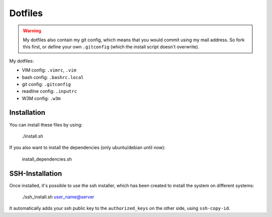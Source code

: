 Dotfiles
========

.. warning:: My dotfiles also contain my git config, which means that you would
   commit using my mail address. So fork this first, or define your own
   ``.gitconfig`` (which the install script doesn't overwrite).

My dotfiles:

- VIM config: ``.vimrc``, ``.vim``
- bash config: ``.bashrc.local``
- git config: ``.gitconfig``
- readline config: ``.inputrc``
- W3M config: ``.w3m``


Installation
------------

You can install these files by using:

    ./install.sh

If you also want to install the dependencies (only ubuntu/debian until now):

    install_dependencies.sh

SSH-Installation
----------------

Once installed, it's possible to use the ssh installer, which has been created
to install the system on different systems:

    ./ssh_install.sh user_name@server

It automatically adds your ssh public key to the ``authorized_keys`` on the
other side, using ``ssh-copy-id``.
